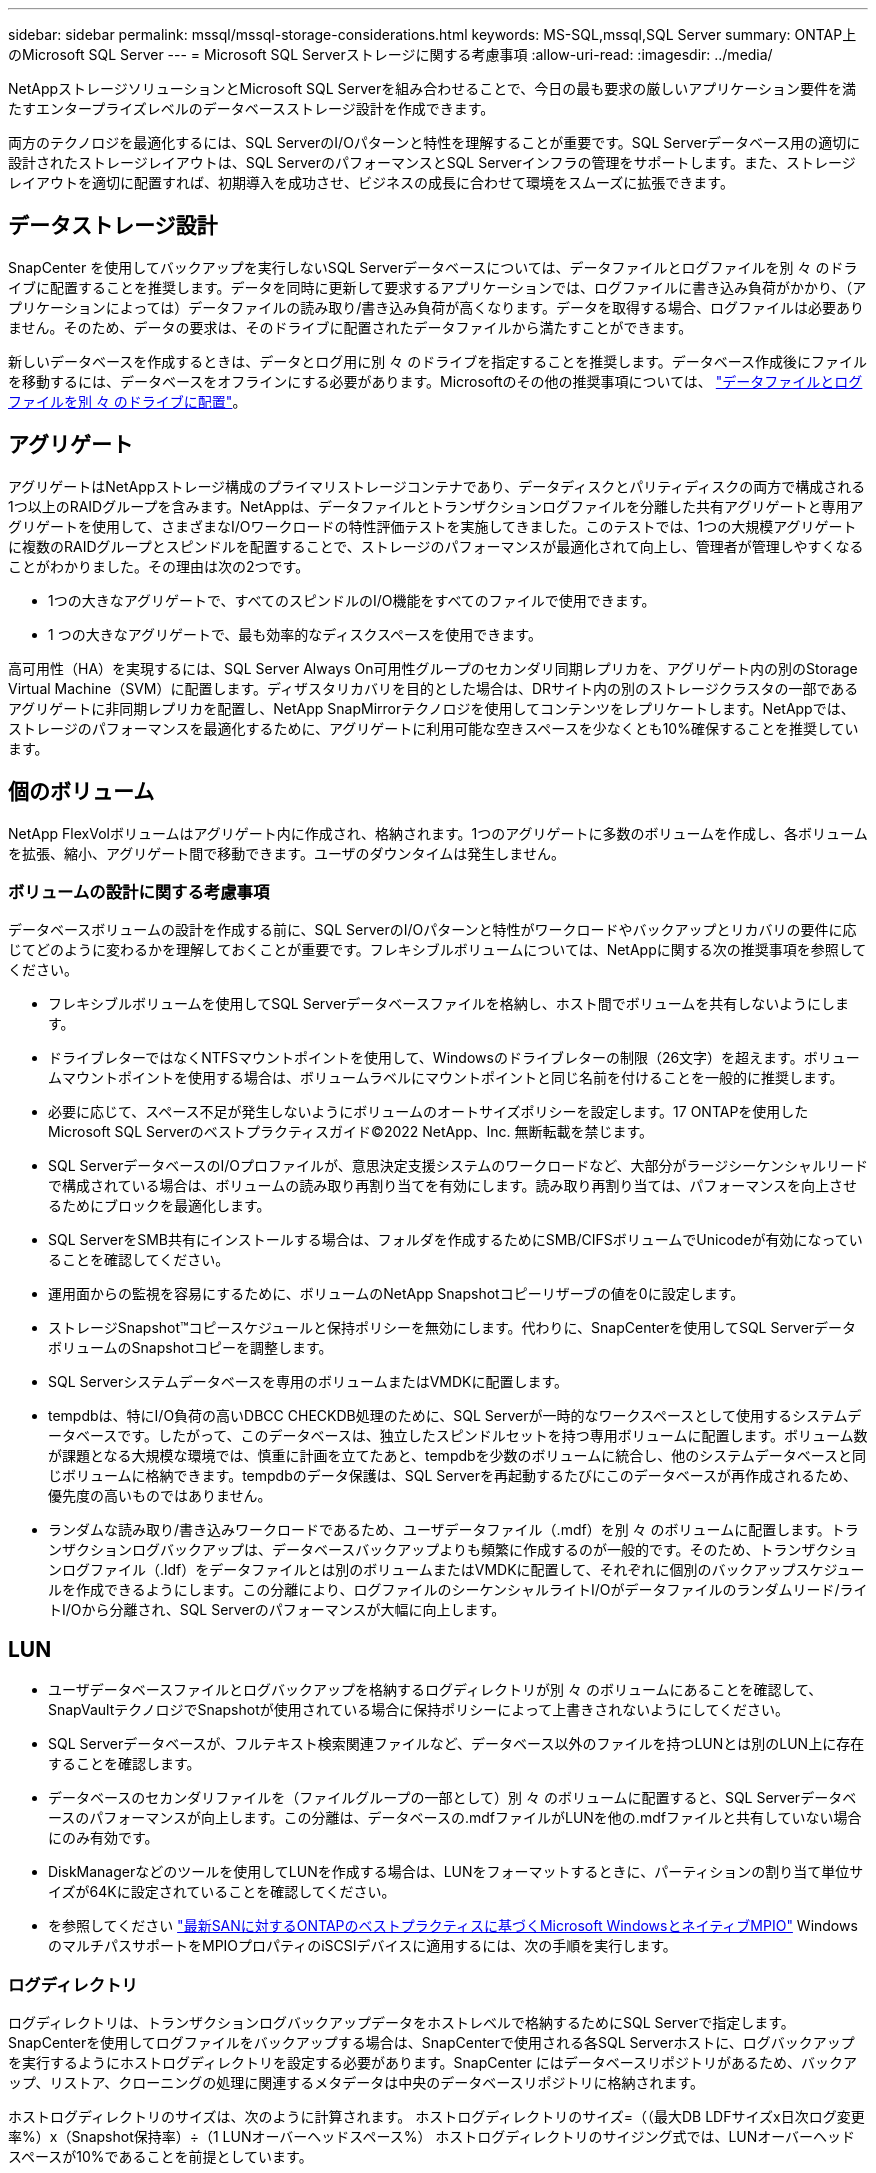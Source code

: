 ---
sidebar: sidebar 
permalink: mssql/mssql-storage-considerations.html 
keywords: MS-SQL,mssql,SQL Server 
summary: ONTAP上のMicrosoft SQL Server 
---
= Microsoft SQL Serverストレージに関する考慮事項
:allow-uri-read: 
:imagesdir: ../media/


[role="lead"]
NetAppストレージソリューションとMicrosoft SQL Serverを組み合わせることで、今日の最も要求の厳しいアプリケーション要件を満たすエンタープライズレベルのデータベースストレージ設計を作成できます。

両方のテクノロジを最適化するには、SQL ServerのI/Oパターンと特性を理解することが重要です。SQL Serverデータベース用の適切に設計されたストレージレイアウトは、SQL ServerのパフォーマンスとSQL Serverインフラの管理をサポートします。また、ストレージレイアウトを適切に配置すれば、初期導入を成功させ、ビジネスの成長に合わせて環境をスムーズに拡張できます。



== データストレージ設計

SnapCenter を使用してバックアップを実行しないSQL Serverデータベースについては、データファイルとログファイルを別 々 のドライブに配置することを推奨します。データを同時に更新して要求するアプリケーションでは、ログファイルに書き込み負荷がかかり、（アプリケーションによっては）データファイルの読み取り/書き込み負荷が高くなります。データを取得する場合、ログファイルは必要ありません。そのため、データの要求は、そのドライブに配置されたデータファイルから満たすことができます。

新しいデータベースを作成するときは、データとログ用に別 々 のドライブを指定することを推奨します。データベース作成後にファイルを移動するには、データベースをオフラインにする必要があります。Microsoftのその他の推奨事項については、 link:https://docs.microsoft.com/en-us/sql/relational-databases/policy-based-management/place-data-and-log-files-on-separate-drives?view=sql-server-ver15["データファイルとログファイルを別 々 のドライブに配置"^]。



== アグリゲート

アグリゲートはNetAppストレージ構成のプライマリストレージコンテナであり、データディスクとパリティディスクの両方で構成される1つ以上のRAIDグループを含みます。NetAppは、データファイルとトランザクションログファイルを分離した共有アグリゲートと専用アグリゲートを使用して、さまざまなI/Oワークロードの特性評価テストを実施してきました。このテストでは、1つの大規模アグリゲートに複数のRAIDグループとスピンドルを配置することで、ストレージのパフォーマンスが最適化されて向上し、管理者が管理しやすくなることがわかりました。その理由は次の2つです。

* 1つの大きなアグリゲートで、すべてのスピンドルのI/O機能をすべてのファイルで使用できます。
* 1 つの大きなアグリゲートで、最も効率的なディスクスペースを使用できます。


高可用性（HA）を実現するには、SQL Server Always On可用性グループのセカンダリ同期レプリカを、アグリゲート内の別のStorage Virtual Machine（SVM）に配置します。ディザスタリカバリを目的とした場合は、DRサイト内の別のストレージクラスタの一部であるアグリゲートに非同期レプリカを配置し、NetApp SnapMirrorテクノロジを使用してコンテンツをレプリケートします。NetAppでは、ストレージのパフォーマンスを最適化するために、アグリゲートに利用可能な空きスペースを少なくとも10%確保することを推奨しています。



== 個のボリューム

NetApp FlexVolボリュームはアグリゲート内に作成され、格納されます。1つのアグリゲートに多数のボリュームを作成し、各ボリュームを拡張、縮小、アグリゲート間で移動できます。ユーザのダウンタイムは発生しません。



=== ボリュームの設計に関する考慮事項

データベースボリュームの設計を作成する前に、SQL ServerのI/Oパターンと特性がワークロードやバックアップとリカバリの要件に応じてどのように変わるかを理解しておくことが重要です。フレキシブルボリュームについては、NetAppに関する次の推奨事項を参照してください。

* フレキシブルボリュームを使用してSQL Serverデータベースファイルを格納し、ホスト間でボリュームを共有しないようにします。
* ドライブレターではなくNTFSマウントポイントを使用して、Windowsのドライブレターの制限（26文字）を超えます。ボリュームマウントポイントを使用する場合は、ボリュームラベルにマウントポイントと同じ名前を付けることを一般的に推奨します。
* 必要に応じて、スペース不足が発生しないようにボリュームのオートサイズポリシーを設定します。17 ONTAPを使用したMicrosoft SQL Serverのベストプラクティスガイド©2022 NetApp、Inc. 無断転載を禁じます。
* SQL ServerデータベースのI/Oプロファイルが、意思決定支援システムのワークロードなど、大部分がラージシーケンシャルリードで構成されている場合は、ボリュームの読み取り再割り当てを有効にします。読み取り再割り当ては、パフォーマンスを向上させるためにブロックを最適化します。
* SQL ServerをSMB共有にインストールする場合は、フォルダを作成するためにSMB/CIFSボリュームでUnicodeが有効になっていることを確認してください。
* 運用面からの監視を容易にするために、ボリュームのNetApp Snapshotコピーリザーブの値を0に設定します。
* ストレージSnapshot™コピースケジュールと保持ポリシーを無効にします。代わりに、SnapCenterを使用してSQL ServerデータボリュームのSnapshotコピーを調整します。
* SQL Serverシステムデータベースを専用のボリュームまたはVMDKに配置します。
* tempdbは、特にI/O負荷の高いDBCC CHECKDB処理のために、SQL Serverが一時的なワークスペースとして使用するシステムデータベースです。したがって、このデータベースは、独立したスピンドルセットを持つ専用ボリュームに配置します。ボリューム数が課題となる大規模な環境では、慎重に計画を立てたあと、tempdbを少数のボリュームに統合し、他のシステムデータベースと同じボリュームに格納できます。tempdbのデータ保護は、SQL Serverを再起動するたびにこのデータベースが再作成されるため、優先度の高いものではありません。
* ランダムな読み取り/書き込みワークロードであるため、ユーザデータファイル（.mdf）を別 々 のボリュームに配置します。トランザクションログバックアップは、データベースバックアップよりも頻繁に作成するのが一般的です。そのため、トランザクションログファイル（.ldf）をデータファイルとは別のボリュームまたはVMDKに配置して、それぞれに個別のバックアップスケジュールを作成できるようにします。この分離により、ログファイルのシーケンシャルライトI/Oがデータファイルのランダムリード/ライトI/Oから分離され、SQL Serverのパフォーマンスが大幅に向上します。




== LUN

* ユーザデータベースファイルとログバックアップを格納するログディレクトリが別 々 のボリュームにあることを確認して、SnapVaultテクノロジでSnapshotが使用されている場合に保持ポリシーによって上書きされないようにしてください。
* SQL Serverデータベースが、フルテキスト検索関連ファイルなど、データベース以外のファイルを持つLUNとは別のLUN上に存在することを確認します。
* データベースのセカンダリファイルを（ファイルグループの一部として）別 々 のボリュームに配置すると、SQL Serverデータベースのパフォーマンスが向上します。この分離は、データベースの.mdfファイルがLUNを他の.mdfファイルと共有していない場合にのみ有効です。
* DiskManagerなどのツールを使用してLUNを作成する場合は、LUNをフォーマットするときに、パーティションの割り当て単位サイズが64Kに設定されていることを確認してください。
* を参照してください link:https://www.netapp.com/media/10680-tr4080.pdf["最新SANに対するONTAPのベストプラクティスに基づくMicrosoft WindowsとネイティブMPIO"] WindowsのマルチパスサポートをMPIOプロパティのiSCSIデバイスに適用するには、次の手順を実行します。




=== ログディレクトリ

ログディレクトリは、トランザクションログバックアップデータをホストレベルで格納するためにSQL Serverで指定します。SnapCenterを使用してログファイルをバックアップする場合は、SnapCenterで使用される各SQL Serverホストに、ログバックアップを実行するようにホストログディレクトリを設定する必要があります。SnapCenter にはデータベースリポジトリがあるため、バックアップ、リストア、クローニングの処理に関連するメタデータは中央のデータベースリポジトリに格納されます。

ホストログディレクトリのサイズは、次のように計算されます。
ホストログディレクトリのサイズ=（（最大DB LDFサイズx日次ログ変更率%）x（Snapshot保持率）÷（1 LUNオーバーヘッドスペース%）
ホストログディレクトリのサイジング式では、LUNオーバーヘッドスペースが10%であることを前提としています。

ログディレクトリは専用のボリュームまたはLUNに配置します。ホストログディレクトリのデータ量は、バックアップのサイズとバックアップを保持する日数によって異なります。SnapCenterでは、SQL Serverホストごとに1つのホストログディレクトリのみが許可されます。ホストログディレクトリは、SnapCenter -->ホスト-->プラグインの設定で設定できます。

[TIP]
====
* NetAppでは、ホストログディレクトリに次のことを推奨しています*。

* ホストログディレクトリが、バックアップSnapshotデータを破損する可能性のある他のタイプのデータと共有されていないことを確認してください。
* マウントポイントをホストするLUNにユーザデータベースまたはシステムデータベースを配置しないでください。
* SnapCenterによるトランザクション・ログのコピー先となる専用のFlexVolボリューム上に、ホスト・ログ・ディレクトリを作成します。
* SnapCenterウィザードを使用してデータベースをNetAppストレージに移行し、データベースを有効な場所に格納できるようにすることで、SnapCenterのバックアップおよびリストア処理を正常に実行できます。移行プロセスはシステムの停止を伴うため、移行の実行中にデータベースを原因でオフラインにする可能性があることに注意してください。
* SQL Serverのフェイルオーバークラスタインスタンス（FCI）では、次の条件が満たされている必要があります。
+
** フェイルオーバークラスタインスタンスを使用している場合は、ホストログディレクトリLUNがSnapCenter、バックアップ対象のSQL Serverインスタンスと同じクラスタグループ内のクラスタディスクリソースである必要があります。
** フェイルオーバークラスタインスタンスを使用している場合は、SQL Serverインスタンスに関連付けられたクラスタグループに割り当てられた物理ディスククラスタリソースである共有LUNにユーザデータベースを配置する必要があります。




====
